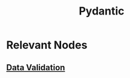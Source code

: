 :PROPERTIES:
:ID:       3466b48f-d72e-4fc8-97e3-f8b6f6f0f303
:END:
#+title: Pydantic
#+filetags: :data:python:

* Relevant Nodes
** [[id:c7ff5cb6-aae4-4abe-bc6c-bac1aa9a873a][Data Validation]]
